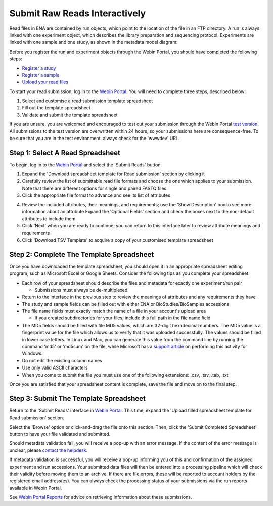 ==============================
Submit Raw Reads Interactively
==============================

Read files in ENA are contained by run objects, which point to the location of the file in an FTP directory.
A run is always linked with one experiment object, which describes the library preparation and sequencing protocol.
Experiments are linked with one sample and one study, as shown in the metadata model diagram:

.. image:: ../images/metadata_model_reads.png
   :align: center

Before you register the run and experiment objects through the Webin Portal, you should have completed
the following steps:

- `Register a study <../study/interactive.html>`_
- `Register a sample <../samples/interactive.html>`_
- `Upload your read files <../fileprep/upload.html>`_

To start your read submission, log in to the `Webin Portal <https://www.ebi.ac.uk/ena/submit/webin>`_.
You will need to complete three steps, described below:

1. Select and customise a read submission template spreadsheet
2. Fill out the template spreadsheet
3. Validate and submit the template spreadsheet

If you are unsure, you are welcomed and encouraged to test out your submission through the Webin Portal
`test version <https://wwwdev.ebi.ac.uk/ena/submit/webin/>`_.
All submissions to the test version are overwritten within 24 hours, so your submissions here are consequence-free.
To be sure that you are in the test environment, always check for the 'wwwdev' URL.


.. _Step 1:

Step 1: Select A Read Spreadsheet
=================================


To begin, log in to the `Webin Portal <https://www.ebi.ac.uk/ena/submit/webin/login>`_ and select the
'Submit Reads' button.

1. Expand the 'Download spreadsheet template for Read submission' section by clicking it
2. Carefully review the list of submittable read file formats and choose the one which applies to your submission.
   Note that there are different options for single and paired FASTQ files
3. Click the appropriate file format to advance and see its list of attributes

.. image:: ../images/wsp_read_1_template_selection.png

4. Review the included attributes, their meanings, and requirements; use the 'Show Description' box to see more
   information about an attribute
   Expand the 'Optional Fields' section and check the boxes next to the non-default attributes to include them
5. Click 'Next' when you are ready to continue; you can return to this interface later to review attribute meanings and
   requirements
6. Click 'Download TSV Template' to acquire a copy of your customised template spreadsheet


.. _Step 2:

Step 2: Complete The Template Spreadsheet
=========================================


Once you have downloaded the template spreadsheet, you should open it in an appropriate spreadsheet editing program,
such as Microsoft Excel or Google Sheets.
Consider the following tips as you complete your spreadsheet:

- Each row of your spreadsheet should describe the files and metadata for exactly one experiment/run pair

  - Submissions must always be de-multiplexed

- Return to the interface in the previous step to review the meanings of attributes and any requirements they have
- The study and sample fields can be filled out with either ENA or BioStudies/BioSamples accessions
- The file name fields must exactly match the name of a file in your account's upload area

  - If you created subdirectories for your files, include this full path in the file name field

- The MD5 fields should be filled with file MD5 values, which are 32-digit hexadecimal numbers.
  The MD5 value is a fingerprint value for the file which allows us to verify that it was uploaded successfully. The values
  should be filled in lower case letters.
  In Linux and Mac, you can generate this value from the command line by running the command 'md5' or 'md5sum' on the
  file, while Microsoft has a `support article <https://support.microsoft.com/en-gb/help/889768/how-to-compute-the-md5-or-sha-1-cryptographic-hash-values-for-a-file>`_
  on performing this activity for Windows.
- Do not edit the existing column names
- Use only valid ASCII characters
- When you come to submit the file you must use one of the following extensions: .csv, .tsv, .tab, .txt

Once you are satisfied that your spreadsheet content is complete, save the file and move on to the final step.


.. _Step 3:

Step 3: Submit The Template Spreadsheet
=======================================


Return to the 'Submit Reads' interface in `Webin Portal <https://www.ebi.ac.uk/ena/submit/webin/login>`_.
This time, expand the 'Upload filled spreadsheet template for Read submission' section.

Select the 'Browse' option or click-and-drag the file onto this section.
Then, click the 'Submit Completed Spreadsheet' button to have your file validated and submitted.

.. image:: ../images/wsp_read_2_spreadsheet_submission.png

Should metadata validation fail, you will receive a pop-up with an error message.
If the content of the error message is unclear, please
`contact the helpdesk <https://www.ebi.ac.uk/ena/browser/support>`_.

If metadata validation is successful, you will receive a pop-up informing you of this and confirmation of the assigned
experiment and run accessions.
Your submitted data files will then be entered into a processing pipeline which will check their validity before moving
them to an archive.
If there are file errors, these will be reported to account holders by the registered email address(es).
You can always check the processing status of your submissions via the run reports available in Webin Portal.

See `Webin Portal Reports <../general-guide/submissions-portal.html>`_ for advice on retrieving information
about these submissions.